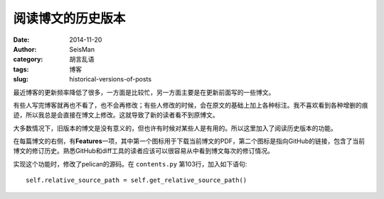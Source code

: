 阅读博文的历史版本
##################

:date: 2014-11-20
:author: SeisMan
:category: 胡言乱语
:tags: 博客
:slug: historical-versions-of-posts

最近博客的更新频率降低了很多，一方面是比较忙，另一方面主要是在更新前面写的一些博文。

有些人写完博客就再也不看了，也不会再修改；有些人修改的时候，会在原文的基础上加上各种标注。我不喜欢看到各种增删的痕迹，所以我总是会直接在博文上修改。这就导致了新的读者看不到原博文。

大多数情况下，旧版本的博文是没有意义的，但也许有时候对某些人是有用的。所以这里加入了阅读历史版本的功能。

在每篇博文的右侧，有\ **Features**\ 一项，其中第一个图标用于下载当前博文的PDF，第二个图标是指向GitHub的链接，包含了当前博文的修订历史。熟悉GitHub和diff工具的读者应该可以很容易从中看到博文每次的修订情况。

实现这个功能时，修改了pelican的源码。在 ``contents.py`` 第103行，加入如下语句::

    self.relative_source_path = self.get_relative_source_path()
